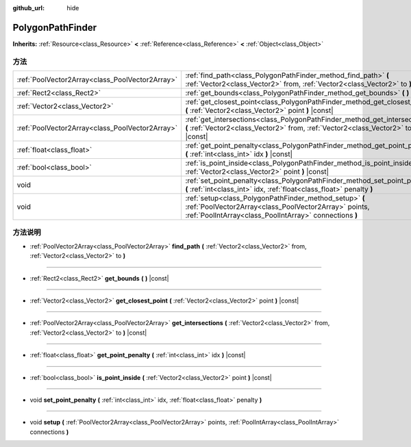 :github_url: hide

.. Generated automatically by doc/tools/make_rst.py in Godot's source tree.
.. DO NOT EDIT THIS FILE, but the PolygonPathFinder.xml source instead.
.. The source is found in doc/classes or modules/<name>/doc_classes.

.. _class_PolygonPathFinder:

PolygonPathFinder
=================

**Inherits:** :ref:`Resource<class_Resource>` **<** :ref:`Reference<class_Reference>` **<** :ref:`Object<class_Object>`



方法
----

+-------------------------------------------------+----------------------------------------------------------------------------------------------------------------------------------------------------------------------------+
| :ref:`PoolVector2Array<class_PoolVector2Array>` | :ref:`find_path<class_PolygonPathFinder_method_find_path>` **(** :ref:`Vector2<class_Vector2>` from, :ref:`Vector2<class_Vector2>` to **)**                                |
+-------------------------------------------------+----------------------------------------------------------------------------------------------------------------------------------------------------------------------------+
| :ref:`Rect2<class_Rect2>`                       | :ref:`get_bounds<class_PolygonPathFinder_method_get_bounds>` **(** **)** |const|                                                                                           |
+-------------------------------------------------+----------------------------------------------------------------------------------------------------------------------------------------------------------------------------+
| :ref:`Vector2<class_Vector2>`                   | :ref:`get_closest_point<class_PolygonPathFinder_method_get_closest_point>` **(** :ref:`Vector2<class_Vector2>` point **)** |const|                                         |
+-------------------------------------------------+----------------------------------------------------------------------------------------------------------------------------------------------------------------------------+
| :ref:`PoolVector2Array<class_PoolVector2Array>` | :ref:`get_intersections<class_PolygonPathFinder_method_get_intersections>` **(** :ref:`Vector2<class_Vector2>` from, :ref:`Vector2<class_Vector2>` to **)** |const|        |
+-------------------------------------------------+----------------------------------------------------------------------------------------------------------------------------------------------------------------------------+
| :ref:`float<class_float>`                       | :ref:`get_point_penalty<class_PolygonPathFinder_method_get_point_penalty>` **(** :ref:`int<class_int>` idx **)** |const|                                                   |
+-------------------------------------------------+----------------------------------------------------------------------------------------------------------------------------------------------------------------------------+
| :ref:`bool<class_bool>`                         | :ref:`is_point_inside<class_PolygonPathFinder_method_is_point_inside>` **(** :ref:`Vector2<class_Vector2>` point **)** |const|                                             |
+-------------------------------------------------+----------------------------------------------------------------------------------------------------------------------------------------------------------------------------+
| void                                            | :ref:`set_point_penalty<class_PolygonPathFinder_method_set_point_penalty>` **(** :ref:`int<class_int>` idx, :ref:`float<class_float>` penalty **)**                        |
+-------------------------------------------------+----------------------------------------------------------------------------------------------------------------------------------------------------------------------------+
| void                                            | :ref:`setup<class_PolygonPathFinder_method_setup>` **(** :ref:`PoolVector2Array<class_PoolVector2Array>` points, :ref:`PoolIntArray<class_PoolIntArray>` connections **)** |
+-------------------------------------------------+----------------------------------------------------------------------------------------------------------------------------------------------------------------------------+

方法说明
--------

.. _class_PolygonPathFinder_method_find_path:

- :ref:`PoolVector2Array<class_PoolVector2Array>` **find_path** **(** :ref:`Vector2<class_Vector2>` from, :ref:`Vector2<class_Vector2>` to **)**

----

.. _class_PolygonPathFinder_method_get_bounds:

- :ref:`Rect2<class_Rect2>` **get_bounds** **(** **)** |const|

----

.. _class_PolygonPathFinder_method_get_closest_point:

- :ref:`Vector2<class_Vector2>` **get_closest_point** **(** :ref:`Vector2<class_Vector2>` point **)** |const|

----

.. _class_PolygonPathFinder_method_get_intersections:

- :ref:`PoolVector2Array<class_PoolVector2Array>` **get_intersections** **(** :ref:`Vector2<class_Vector2>` from, :ref:`Vector2<class_Vector2>` to **)** |const|

----

.. _class_PolygonPathFinder_method_get_point_penalty:

- :ref:`float<class_float>` **get_point_penalty** **(** :ref:`int<class_int>` idx **)** |const|

----

.. _class_PolygonPathFinder_method_is_point_inside:

- :ref:`bool<class_bool>` **is_point_inside** **(** :ref:`Vector2<class_Vector2>` point **)** |const|

----

.. _class_PolygonPathFinder_method_set_point_penalty:

- void **set_point_penalty** **(** :ref:`int<class_int>` idx, :ref:`float<class_float>` penalty **)**

----

.. _class_PolygonPathFinder_method_setup:

- void **setup** **(** :ref:`PoolVector2Array<class_PoolVector2Array>` points, :ref:`PoolIntArray<class_PoolIntArray>` connections **)**

.. |virtual| replace:: :abbr:`virtual (This method should typically be overridden by the user to have any effect.)`
.. |const| replace:: :abbr:`const (This method has no side effects. It doesn't modify any of the instance's member variables.)`
.. |vararg| replace:: :abbr:`vararg (This method accepts any number of arguments after the ones described here.)`
